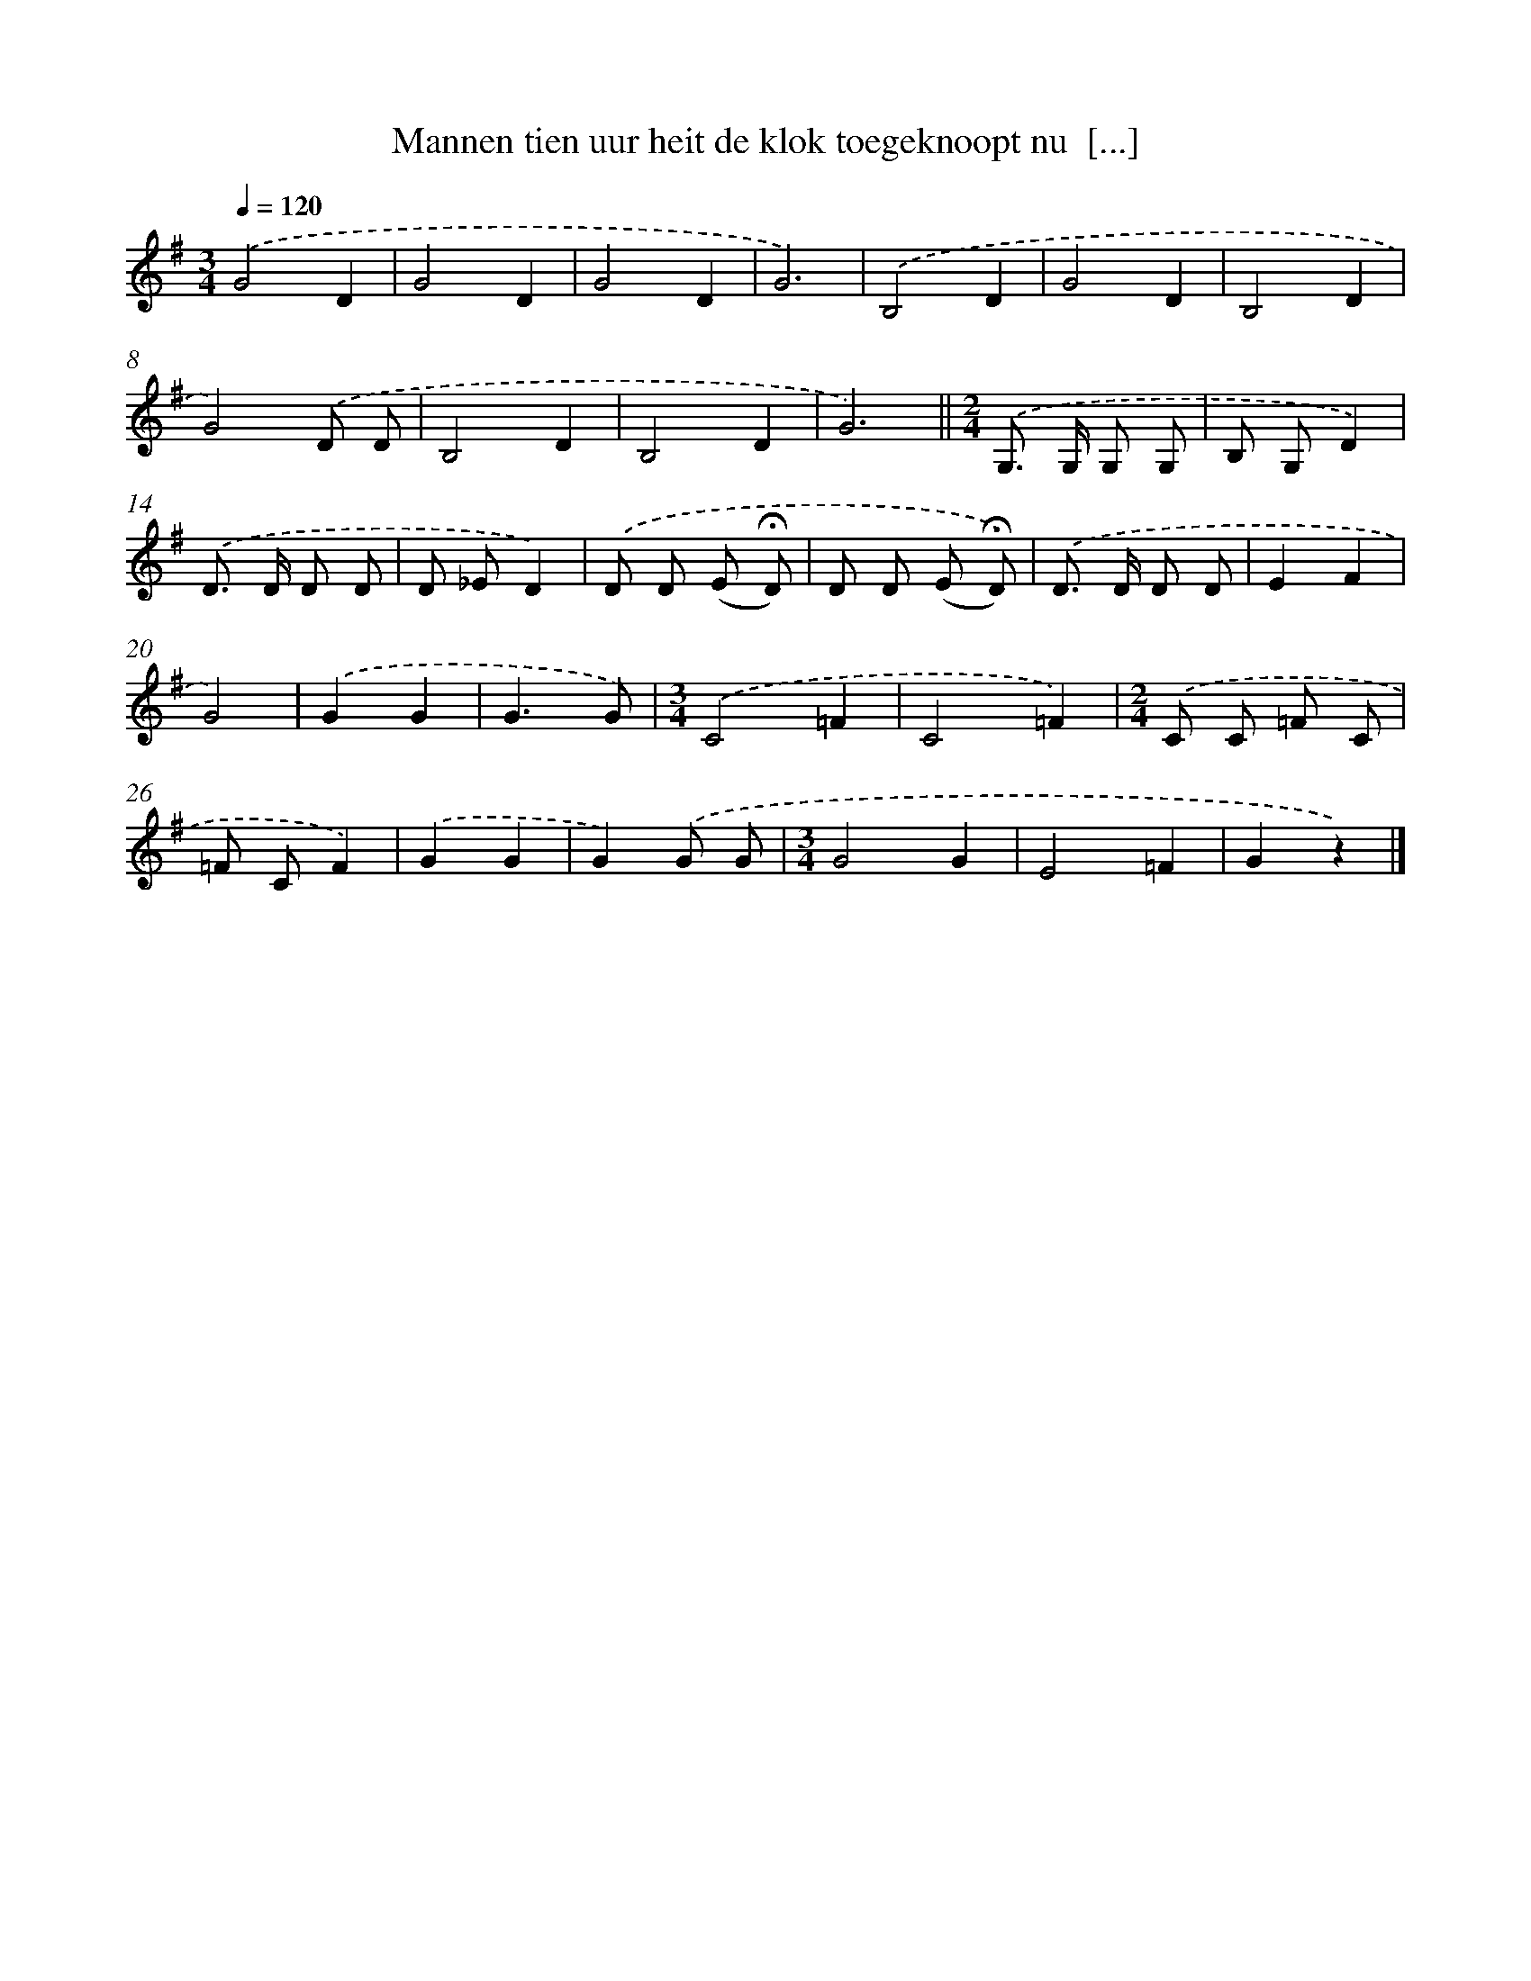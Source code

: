 X: 1592
T: Mannen tien uur heit de klok toegeknoopt nu  [...]
%%abc-version 2.0
%%abcx-abcm2ps-target-version 5.9.1 (29 Sep 2008)
%%abc-creator hum2abc beta
%%abcx-conversion-date 2018/11/01 14:35:43
%%humdrum-veritas 3598581518
%%humdrum-veritas-data 2943386508
%%continueall 1
%%barnumbers 0
L: 1/8
M: 3/4
Q: 1/4=120
K: G clef=treble
.('G4D2 |
G4D2 |
G4D2 |
G6) |
.('B,4D2 |
G4D2 |
B,4D2 |
G4).('D D |
B,4D2 |
B,4D2 |
G6) ||
[M:2/4].('G,> G, G, G, [I:setbarnb 13]|
B, G,D2) |
.('D> D D D |
D _ED2) |
.('D D (E !fermata!D) |
D D (E !fermata!D)) |
.('D> D D D |
E2F2 |
G4) |
.('G2G2 |
G3G) |
[M:3/4].('C4=F2 |
C4=F2) |
[M:2/4].('C C =F C |
=F CF2) |
.('G2G2 |
G2).('G G |
[M:3/4]G4G2 |
E4=F2 |
G2z2) |]
